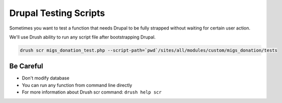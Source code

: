 Drupal Testing Scripts
######################

Sometimes you want to test a function that needs Drupal to be fully
strapped without waiting for certain user action.

We'll use Drush ability to run any script file after bootstrapping
Drupal.

.. code:: bash

    drush scr migs_donation_test.php --script-path=`pwd`/sites/all/modules/custom/migs_donation/tests

Be Careful
----------

-  Don't modify database
-  You can run any function from command line directly
-  For more information about Drush scr command: ``drush help scr``

